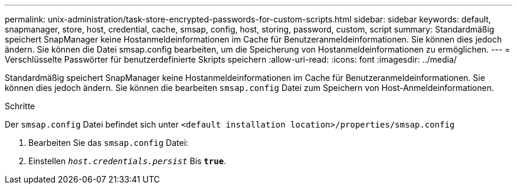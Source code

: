 ---
permalink: unix-administration/task-store-encrypted-passwords-for-custom-scripts.html 
sidebar: sidebar 
keywords: default, snapmanager, store, host, credential, cache, smsap, config, host, storing, password, custom, script 
summary: Standardmäßig speichert SnapManager keine Hostanmeldeinformationen im Cache für Benutzeranmeldeinformationen. Sie können dies jedoch ändern. Sie können die Datei smsap.config bearbeiten, um die Speicherung von Hostanmeldeinformationen zu ermöglichen. 
---
= Verschlüsselte Passwörter für benutzerdefinierte Skripts speichern
:allow-uri-read: 
:icons: font
:imagesdir: ../media/


[role="lead"]
Standardmäßig speichert SnapManager keine Hostanmeldeinformationen im Cache für Benutzeranmeldeinformationen. Sie können dies jedoch ändern. Sie können die bearbeiten `smsap.config` Datei zum Speichern von Host-Anmeldeinformationen.

.Schritte
Der `smsap.config` Datei befindet sich unter `<default installation location>/properties/smsap.config`

. Bearbeiten Sie das `smsap.config` Datei:
. Einstellen `_host.credentials.persist_` Bis `*true*`.

